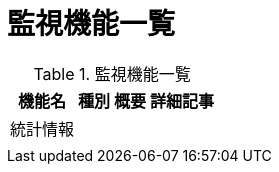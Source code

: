 = 監視機能一覧

.監視機能一覧
[options="header,autowidth",stripes=hover]
|===
|機能名 |種別 |概要 |詳細記事

|統計情報
|
|
|

|
|
|
|
|===
